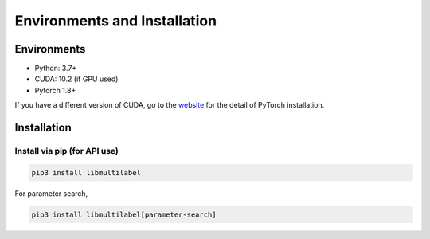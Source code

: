 Environments and Installation
=============================

Environments
------------

* Python: 3.7+
* CUDA: 10.2 (if GPU used)
* Pytorch 1.8+

If you have a different version of CUDA, go to the `website <https://pytorch.org/>`_ for the detail of PyTorch installation.


Installation
------------

Install via pip (for API use)
^^^^^^^^^^^^^^^^^^^^^^^^^^^^^

.. code-block:: bash

    pip3 install libmultilabel

For parameter search,

.. code-block:: bash

    pip3 install libmultilabel[parameter-search]

..
    Install from Source (for command-line and/or API uses)
    ^^^^^^^^^^^^^^^^^^^^^^^^^^^^^^^^^^^^^^^^^^^^^^^^^^^^^^

    * Clone `LibMultiLabel <https://github.com/ASUS-AICS/LibMultiLabel>`_.
    * Install the latest development version, run:

    .. code-block:: bash

        pip3 install -r requirements.txt
